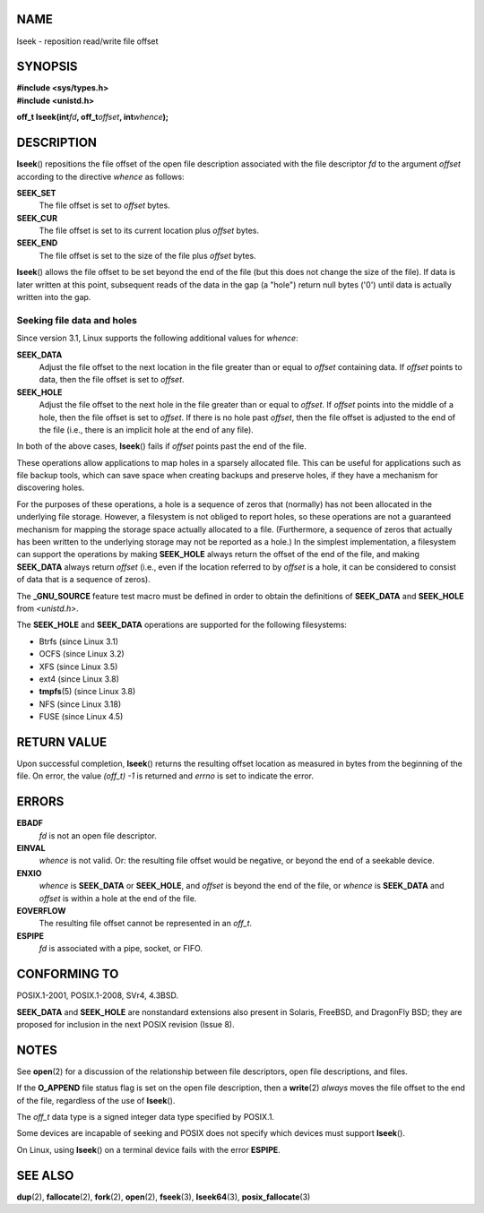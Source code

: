 NAME
====

lseek - reposition read/write file offset

SYNOPSIS
========

| **#include <sys/types.h>**
| **#include <unistd.h>**

**off_t lseek(int**\ *fd*\ **, off_t**\ *offset*\ **,
int**\ *whence*\ **);**

DESCRIPTION
===========

**lseek**\ () repositions the file offset of the open file description
associated with the file descriptor *fd* to the argument *offset*
according to the directive *whence* as follows:

**SEEK_SET**
   The file offset is set to *offset* bytes.

**SEEK_CUR**
   The file offset is set to its current location plus *offset* bytes.

**SEEK_END**
   The file offset is set to the size of the file plus *offset* bytes.

**lseek**\ () allows the file offset to be set beyond the end of the
file (but this does not change the size of the file). If data is later
written at this point, subsequent reads of the data in the gap (a
"hole") return null bytes ('\0') until data is actually written into the
gap.

Seeking file data and holes
---------------------------

Since version 3.1, Linux supports the following additional values for
*whence*:

**SEEK_DATA**
   Adjust the file offset to the next location in the file greater than
   or equal to *offset* containing data. If *offset* points to data,
   then the file offset is set to *offset*.

**SEEK_HOLE**
   Adjust the file offset to the next hole in the file greater than or
   equal to *offset*. If *offset* points into the middle of a hole, then
   the file offset is set to *offset*. If there is no hole past
   *offset*, then the file offset is adjusted to the end of the file
   (i.e., there is an implicit hole at the end of any file).

In both of the above cases, **lseek**\ () fails if *offset* points past
the end of the file.

These operations allow applications to map holes in a sparsely allocated
file. This can be useful for applications such as file backup tools,
which can save space when creating backups and preserve holes, if they
have a mechanism for discovering holes.

For the purposes of these operations, a hole is a sequence of zeros that
(normally) has not been allocated in the underlying file storage.
However, a filesystem is not obliged to report holes, so these
operations are not a guaranteed mechanism for mapping the storage space
actually allocated to a file. (Furthermore, a sequence of zeros that
actually has been written to the underlying storage may not be reported
as a hole.) In the simplest implementation, a filesystem can support the
operations by making **SEEK_HOLE** always return the offset of the end
of the file, and making **SEEK_DATA** always return *offset* (i.e., even
if the location referred to by *offset* is a hole, it can be considered
to consist of data that is a sequence of zeros).

The **\_GNU_SOURCE** feature test macro must be defined in order to
obtain the definitions of **SEEK_DATA** and **SEEK_HOLE** from
*<unistd.h>*.

The **SEEK_HOLE** and **SEEK_DATA** operations are supported for the
following filesystems:

-  Btrfs (since Linux 3.1)

-  OCFS (since Linux 3.2)

-  XFS (since Linux 3.5)

-  ext4 (since Linux 3.8)

-  **tmpfs**\ (5) (since Linux 3.8)

-  NFS (since Linux 3.18)

-  FUSE (since Linux 4.5)

RETURN VALUE
============

Upon successful completion, **lseek**\ () returns the resulting offset
location as measured in bytes from the beginning of the file. On error,
the value *(off_t) -1* is returned and *errno* is set to indicate the
error.

ERRORS
======

**EBADF**
   *fd* is not an open file descriptor.

**EINVAL**
   *whence* is not valid. Or: the resulting file offset would be
   negative, or beyond the end of a seekable device.

**ENXIO**
   *whence* is **SEEK_DATA** or **SEEK_HOLE**, and *offset* is beyond
   the end of the file, or *whence* is **SEEK_DATA** and *offset* is
   within a hole at the end of the file.

**EOVERFLOW**
   The resulting file offset cannot be represented in an *off_t*.

**ESPIPE**
   *fd* is associated with a pipe, socket, or FIFO.

CONFORMING TO
=============

POSIX.1-2001, POSIX.1-2008, SVr4, 4.3BSD.

**SEEK_DATA** and **SEEK_HOLE** are nonstandard extensions also present
in Solaris, FreeBSD, and DragonFly BSD; they are proposed for inclusion
in the next POSIX revision (Issue 8).

NOTES
=====

See **open**\ (2) for a discussion of the relationship between file
descriptors, open file descriptions, and files.

If the **O_APPEND** file status flag is set on the open file
description, then a **write**\ (2) *always* moves the file offset to the
end of the file, regardless of the use of **lseek**\ ().

The *off_t* data type is a signed integer data type specified by
POSIX.1.

Some devices are incapable of seeking and POSIX does not specify which
devices must support **lseek**\ ().

On Linux, using **lseek**\ () on a terminal device fails with the error
**ESPIPE**.

SEE ALSO
========

**dup**\ (2), **fallocate**\ (2), **fork**\ (2), **open**\ (2),
**fseek**\ (3), **lseek64**\ (3), **posix_fallocate**\ (3)
